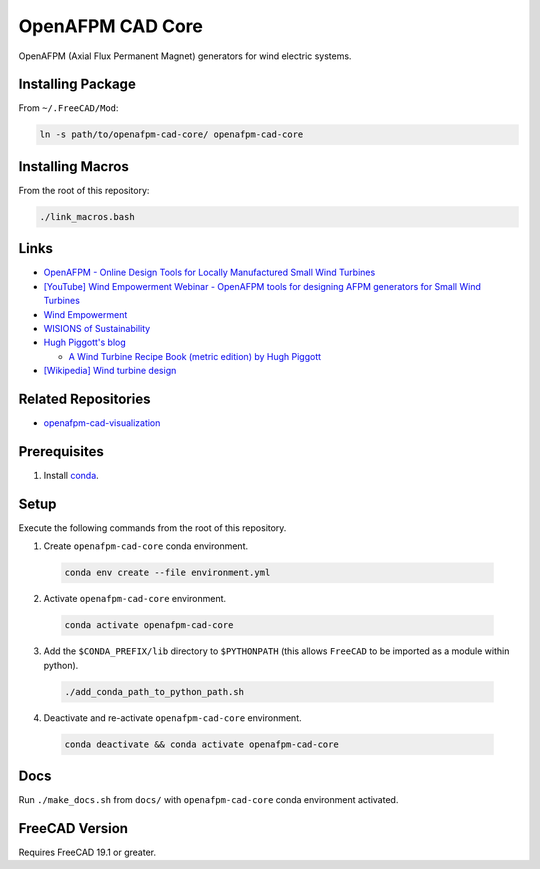 OpenAFPM CAD Core
=================

OpenAFPM (Axial Flux Permanent Magnet) generators for wind electric systems.

Installing Package
------------------
From ``~/.FreeCAD/Mod``:

.. code-block::

   ln -s path/to/openafpm-cad-core/ openafpm-cad-core


Installing Macros
-----------------
From the root of this repository:

.. code-block::

   ./link_macros.bash


Links
-----
* `OpenAFPM - Online Design Tools for Locally Manufactured Small Wind Turbines <https://www.openafpm.net/>`_
* `[YouTube] Wind Empowerment Webinar - OpenAFPM tools for designing AFPM generators for Small Wind Turbines <https://www.youtube.com/watch?v=hk0j-qxkG9s&ab_channel=WindEmpowerment>`_
* `Wind Empowerment <https://windempowerment.com/>`_
* `WISIONS of Sustainability <https://wisions.net/>`_
* `Hugh Piggott's blog <http://scoraigwind.co.uk/>`_

  * `A Wind Turbine Recipe Book (metric edition) by Hugh Piggott <http://scoraigwind.co.uk/pdf-metric-edition-of-recipe-book-at-scribd/>`_

* `[Wikipedia] Wind turbine design <https://en.wikipedia.org/wiki/Wind_turbine_design>`_

Related Repositories
--------------------
* `openafpm-cad-visualization <https://github.com/gbroques/openafpm-cad-visualization>`_

Prerequisites
-------------

1. Install `conda <https://docs.conda.io/projects/conda/en/latest/>`_.

Setup
-----
Execute the following commands from the root of this repository.

1. Create ``openafpm-cad-core`` conda environment.

  .. code-block::

     conda env create --file environment.yml

2. Activate ``openafpm-cad-core`` environment.

  .. code-block::

     conda activate openafpm-cad-core

3. Add the ``$CONDA_PREFIX/lib`` directory to ``$PYTHONPATH`` (this allows ``FreeCAD`` to be imported as a module within python).
  
  .. code-block::

     ./add_conda_path_to_python_path.sh

4. Deactivate and re-activate ``openafpm-cad-core`` environment.

  .. code-block::

     conda deactivate && conda activate openafpm-cad-core

Docs
----
Run ``./make_docs.sh`` from ``docs/`` with ``openafpm-cad-core`` conda environment activated.

FreeCAD Version
---------------
Requires FreeCAD 19.1 or greater.
